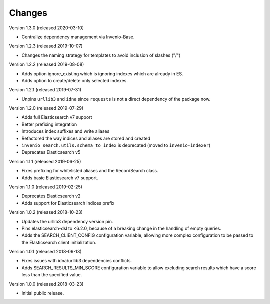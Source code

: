 ..
    This file is part of Invenio.
    Copyright (C) 2015-2020 CERN.

    Invenio is free software; you can redistribute it and/or modify it
    under the terms of the MIT License; see LICENSE file for more details.

Changes
=======

Version 1.3.0 (released 2020-03-10)

- Centralize dependency management via Invenio-Base.

Version 1.2.3 (released 2019-10-07)

- Changes the naming strategy for templates to avoid inclusion of slashes ("/")

Version 1.2.2 (released 2019-08-08)

- Adds option ignore_existing which is ignoring indexes which are already in ES.
- Adds option to create/delete only selected indexes.

Version 1.2.1 (released 2019-07-31)

- Unpins ``urllib3`` and ``idna`` since ``requests`` is not a direct dependency
  of the package now.

Version 1.2.0 (released 2019-07-29)

- Adds full Elasticsearch v7 support
- Better prefixing integration
- Introduces index suffixes and write aliases
- Refactored the way indices and aliases are stored and created
- ``invenio_search.utils.schema_to_index`` is deprecated (moved to
  ``invenio-indexer``)
- Deprecates Elasticsearch v5

Version 1.1.1 (released 2019-06-25)

- Fixes prefixing for whitelisted aliases and the RecordSearch class.
- Adds basic Elasticsearch v7 support.

Version 1.1.0 (released 2019-02-25)

- Deprecates Elasticsearch v2
- Adds support for Elasticsearch indices prefix

Version 1.0.2 (released 2018-10-23)

- Updates the urllib3 dependency version pin.
- Pins elasticsearch-dsl to <6.2.0, because of a breaking change in the
  handling of empty queries.
- Adds the SEARCH_CLIENT_CONFIG configuration variable, allowing more complex
  configuration to be passed to the Elasticsearch client initialization.

Version 1.0.1 (released 2018-06-13)

- Fixes issues with idna/urllib3 dependencies conflicts.
- Adds SEARCH_RESULTS_MIN_SCORE configuration variable to allow excluding
  search results which have a score less than the specified value.

Version 1.0.0 (released 2018-03-23)

- Initial public release.
